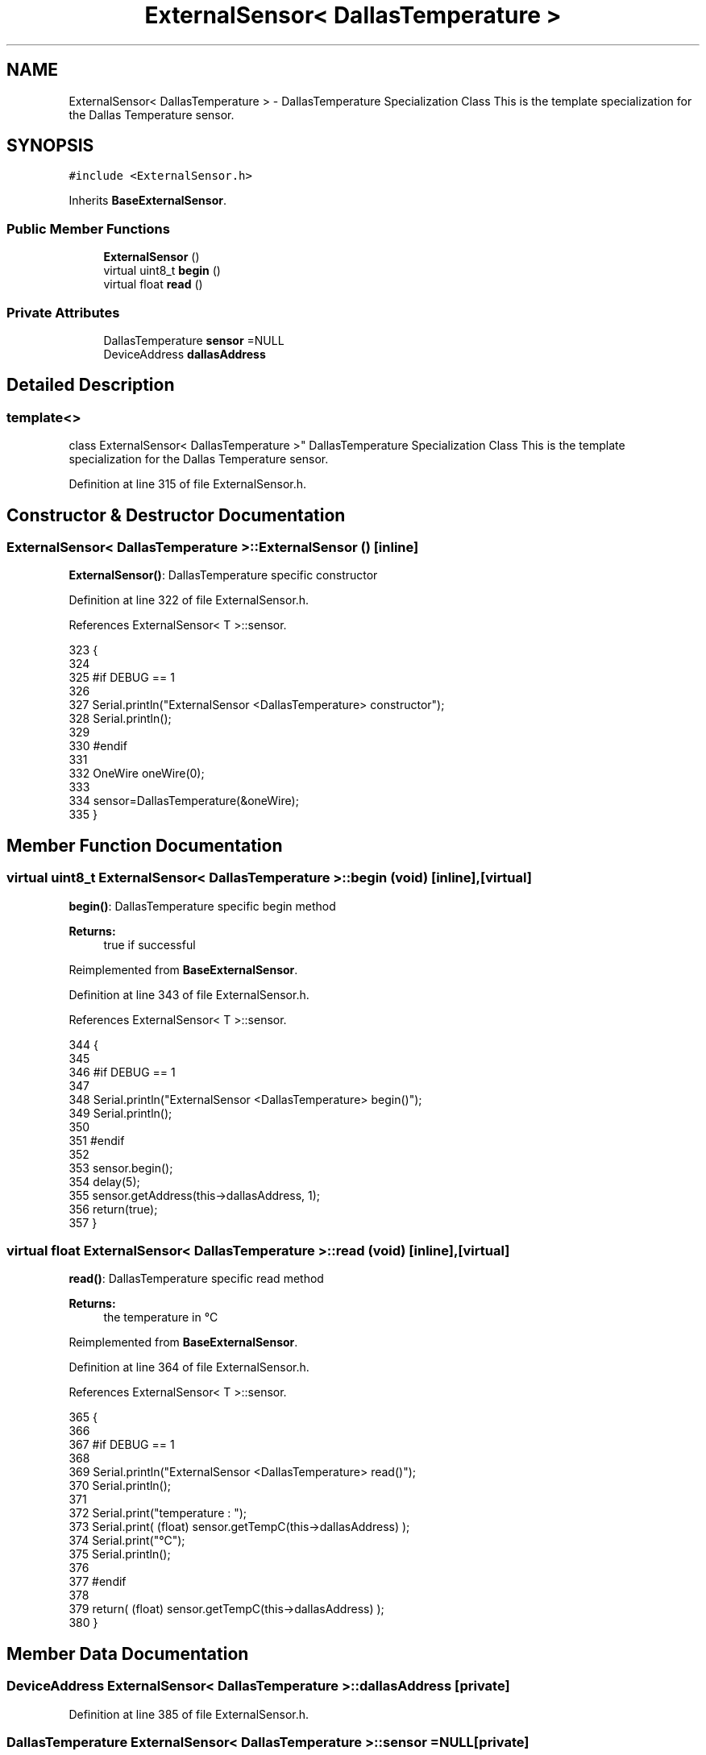 .TH "ExternalSensor< DallasTemperature >" 3 "Mon Jul 10 2017" "CoolAPI" \" -*- nroff -*-
.ad l
.nh
.SH NAME
ExternalSensor< DallasTemperature > \- DallasTemperature Specialization Class This is the template specialization for the Dallas Temperature sensor\&.  

.SH SYNOPSIS
.br
.PP
.PP
\fC#include <ExternalSensor\&.h>\fP
.PP
Inherits \fBBaseExternalSensor\fP\&.
.SS "Public Member Functions"

.in +1c
.ti -1c
.RI "\fBExternalSensor\fP ()"
.br
.ti -1c
.RI "virtual uint8_t \fBbegin\fP ()"
.br
.ti -1c
.RI "virtual float \fBread\fP ()"
.br
.in -1c
.SS "Private Attributes"

.in +1c
.ti -1c
.RI "DallasTemperature \fBsensor\fP =NULL"
.br
.ti -1c
.RI "DeviceAddress \fBdallasAddress\fP"
.br
.in -1c
.SH "Detailed Description"
.PP 

.SS "template<>
.br
class ExternalSensor< DallasTemperature >"
DallasTemperature Specialization Class This is the template specialization for the Dallas Temperature sensor\&. 
.PP
Definition at line 315 of file ExternalSensor\&.h\&.
.SH "Constructor & Destructor Documentation"
.PP 
.SS "\fBExternalSensor\fP< DallasTemperature >::\fBExternalSensor\fP ()\fC [inline]\fP"
\fBExternalSensor()\fP: DallasTemperature specific constructor 
.PP
Definition at line 322 of file ExternalSensor\&.h\&.
.PP
References ExternalSensor< T >::sensor\&.
.PP
.nf
323     {
324         
325     #if DEBUG == 1 
326 
327         Serial\&.println("ExternalSensor <DallasTemperature> constructor");
328         Serial\&.println();
329     
330     #endif
331 
332         OneWire oneWire(0);
333         
334         sensor=DallasTemperature(&oneWire);
335     }
.fi
.SH "Member Function Documentation"
.PP 
.SS "virtual uint8_t \fBExternalSensor\fP< DallasTemperature >::begin (void)\fC [inline]\fP, \fC [virtual]\fP"
\fBbegin()\fP: DallasTemperature specific begin method
.PP
\fBReturns:\fP
.RS 4
true if successful 
.RE
.PP

.PP
Reimplemented from \fBBaseExternalSensor\fP\&.
.PP
Definition at line 343 of file ExternalSensor\&.h\&.
.PP
References ExternalSensor< T >::sensor\&.
.PP
.nf
344     {
345     
346     #if DEBUG == 1 
347 
348         Serial\&.println("ExternalSensor <DallasTemperature> begin()");
349         Serial\&.println();
350     
351     #endif
352     
353         sensor\&.begin(); 
354         delay(5);
355         sensor\&.getAddress(this->dallasAddress, 1);   
356         return(true);
357     }
.fi
.SS "virtual float \fBExternalSensor\fP< DallasTemperature >::read (void)\fC [inline]\fP, \fC [virtual]\fP"
\fBread()\fP: DallasTemperature specific read method
.PP
\fBReturns:\fP
.RS 4
the temperature in °C 
.RE
.PP

.PP
Reimplemented from \fBBaseExternalSensor\fP\&.
.PP
Definition at line 364 of file ExternalSensor\&.h\&.
.PP
References ExternalSensor< T >::sensor\&.
.PP
.nf
365     {
366     
367     #if DEBUG == 1 
368 
369         Serial\&.println("ExternalSensor <DallasTemperature> read()");
370         Serial\&.println();
371 
372         Serial\&.print("temperature : ");
373         Serial\&.print( (float) sensor\&.getTempC(this->dallasAddress) );
374         Serial\&.print("°C");
375         Serial\&.println();
376     
377     #endif
378         
379         return( (float) sensor\&.getTempC(this->dallasAddress) );
380     }
.fi
.SH "Member Data Documentation"
.PP 
.SS "DeviceAddress \fBExternalSensor\fP< DallasTemperature >::dallasAddress\fC [private]\fP"

.PP
Definition at line 385 of file ExternalSensor\&.h\&.
.SS "DallasTemperature \fBExternalSensor\fP< DallasTemperature >::sensor =NULL\fC [private]\fP"

.PP
Definition at line 384 of file ExternalSensor\&.h\&.

.SH "Author"
.PP 
Generated automatically by Doxygen for CoolAPI from the source code\&.
